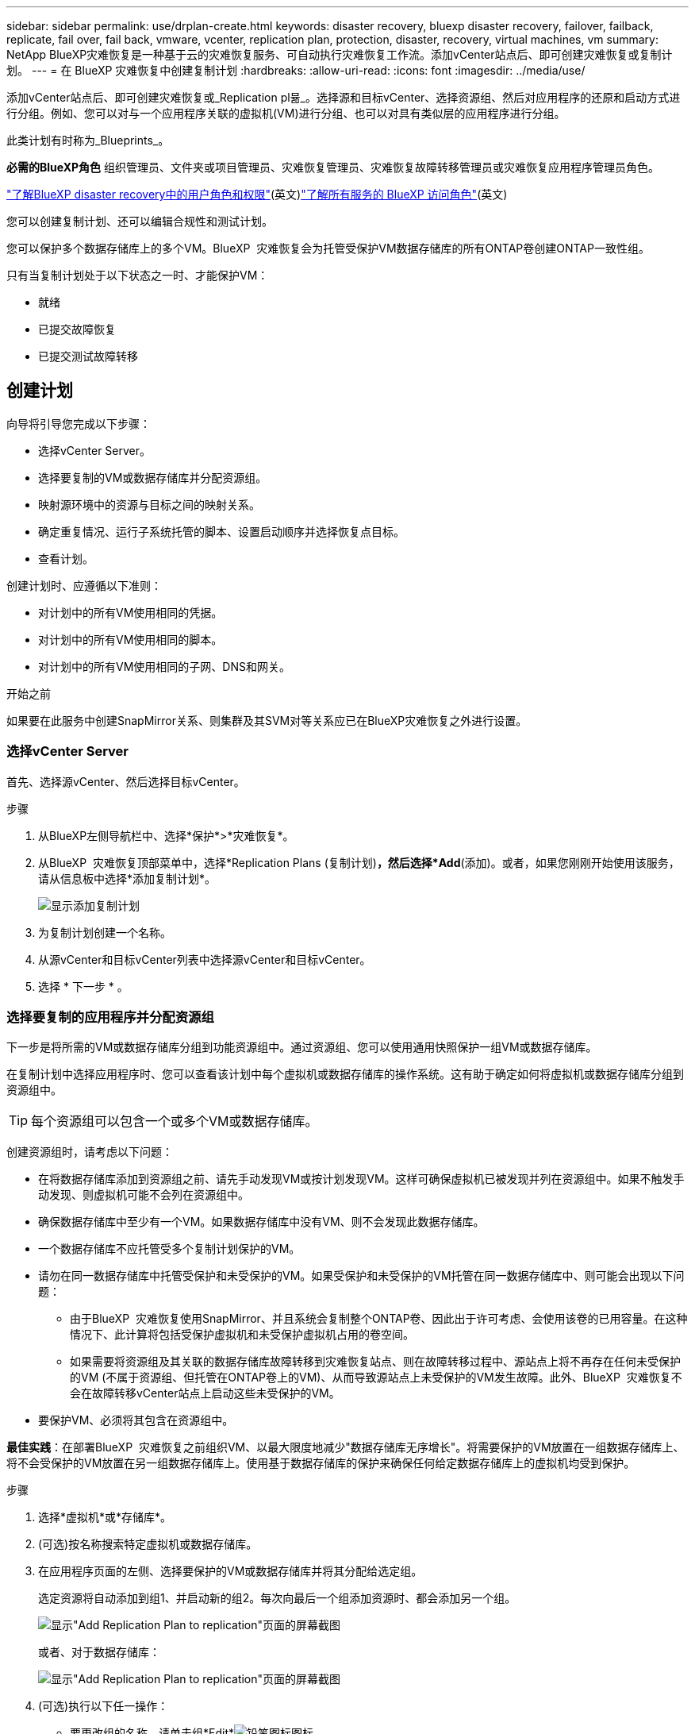 ---
sidebar: sidebar 
permalink: use/drplan-create.html 
keywords: disaster recovery, bluexp disaster recovery, failover, failback, replicate, fail over, fail back, vmware, vcenter, replication plan, protection, disaster, recovery, virtual machines, vm 
summary: NetApp BlueXP灾难恢复是一种基于云的灾难恢复服务、可自动执行灾难恢复工作流。添加vCenter站点后、即可创建灾难恢复或复制计划。 
---
= 在 BlueXP 灾难恢复中创建复制计划
:hardbreaks:
:allow-uri-read: 
:icons: font
:imagesdir: ../media/use/


[role="lead"]
添加vCenter站点后、即可创建灾难恢复或_Replication pl뮮_。选择源和目标vCenter、选择资源组、然后对应用程序的还原和启动方式进行分组。例如、您可以对与一个应用程序关联的虚拟机(VM)进行分组、也可以对具有类似层的应用程序进行分组。

此类计划有时称为_Blueprints_。

*必需的BlueXP角色* 组织管理员、文件夹或项目管理员、灾难恢复管理员、灾难恢复故障转移管理员或灾难恢复应用程序管理员角色。

link:../reference/dr-reference-roles.html["了解BlueXP disaster recovery中的用户角色和权限"](英文)https://docs.netapp.com/us-en/bluexp-setup-admin/reference-iam-predefined-roles.html["了解所有服务的 BlueXP 访问角色"^](英文)

您可以创建复制计划、还可以编辑合规性和测试计划。

您可以保护多个数据存储库上的多个VM。BlueXP  灾难恢复会为托管受保护VM数据存储库的所有ONTAP卷创建ONTAP一致性组。

只有当复制计划处于以下状态之一时、才能保护VM：

* 就绪
* 已提交故障恢复
* 已提交测试故障转移




== 创建计划

向导将引导您完成以下步骤：

* 选择vCenter Server。
* 选择要复制的VM或数据存储库并分配资源组。
* 映射源环境中的资源与目标之间的映射关系。
* 确定重复情况、运行子系统托管的脚本、设置启动顺序并选择恢复点目标。
* 查看计划。


创建计划时、应遵循以下准则：

* 对计划中的所有VM使用相同的凭据。
* 对计划中的所有VM使用相同的脚本。
* 对计划中的所有VM使用相同的子网、DNS和网关。


.开始之前
如果要在此服务中创建SnapMirror关系、则集群及其SVM对等关系应已在BlueXP灾难恢复之外进行设置。



=== 选择vCenter Server

首先、选择源vCenter、然后选择目标vCenter。

.步骤
. 从BlueXP左侧导航栏中、选择*保护*>*灾难恢复*。
. 从BlueXP  灾难恢复顶部菜单中，选择*Replication Plans (复制计划)*，然后选择*Add*(添加)。或者，如果您刚刚开始使用该服务，请从信息板中选择*添加复制计划*。
+
image:dr-plan-create-name.png["显示添加复制计划"]

. 为复制计划创建一个名称。
. 从源vCenter和目标vCenter列表中选择源vCenter和目标vCenter。
. 选择 * 下一步 * 。




=== 选择要复制的应用程序并分配资源组

下一步是将所需的VM或数据存储库分组到功能资源组中。通过资源组、您可以使用通用快照保护一组VM或数据存储库。

在复制计划中选择应用程序时、您可以查看该计划中每个虚拟机或数据存储库的操作系统。这有助于确定如何将虚拟机或数据存储库分组到资源组中。


TIP: 每个资源组可以包含一个或多个VM或数据存储库。

创建资源组时，请考虑以下问题：

* 在将数据存储库添加到资源组之前、请先手动发现VM或按计划发现VM。这样可确保虚拟机已被发现并列在资源组中。如果不触发手动发现、则虚拟机可能不会列在资源组中。
* 确保数据存储库中至少有一个VM。如果数据存储库中没有VM、则不会发现此数据存储库。
* 一个数据存储库不应托管受多个复制计划保护的VM。
* 请勿在同一数据存储库中托管受保护和未受保护的VM。如果受保护和未受保护的VM托管在同一数据存储库中、则可能会出现以下问题：
+
** 由于BlueXP  灾难恢复使用SnapMirror、并且系统会复制整个ONTAP卷、因此出于许可考虑、会使用该卷的已用容量。在这种情况下、此计算将包括受保护虚拟机和未受保护虚拟机占用的卷空间。
** 如果需要将资源组及其关联的数据存储库故障转移到灾难恢复站点、则在故障转移过程中、源站点上将不再存在任何未受保护的VM (不属于资源组、但托管在ONTAP卷上的VM)、从而导致源站点上未受保护的VM发生故障。此外、BlueXP  灾难恢复不会在故障转移vCenter站点上启动这些未受保护的VM。


* 要保护VM、必须将其包含在资源组中。


*最佳实践*：在部署BlueXP  灾难恢复之前组织VM、以最大限度地减少"数据存储库无序增长"。将需要保护的VM放置在一组数据存储库上、将不会受保护的VM放置在另一组数据存储库上。使用基于数据存储库的保护来确保任何给定数据存储库上的虚拟机均受到保护。

.步骤
. 选择*虚拟机*或*存储库*。
. (可选)按名称搜索特定虚拟机或数据存储库。
. 在应用程序页面的左侧、选择要保护的VM或数据存储库并将其分配给选定组。
+
选定资源将自动添加到组1、并启动新的组2。每次向最后一个组添加资源时、都会添加另一个组。

+
image:dr-plan-create-apps-vms6.png["显示\"Add Replication Plan  to replication\"页面的屏幕截图"]

+
或者、对于数据存储库：

+
image:dr-plan-create-apps-datastores.png["显示\"Add Replication Plan  to replication\"页面的屏幕截图"]

. (可选)执行以下任一操作：
+
** 要更改组的名称，请单击组*Edit*image:icon-pencil.png["铅笔图标"]图标。
** 要从组中删除某个资源，请选择该资源旁边的*X*。
** 要将资源移动到其他组，请将其拖放到新组中。
+

TIP: 要将数据存储库移至其他资源组、请取消选择不需要的数据存储库、然后提交复制计划。然后、创建或编辑另一个复制计划并重新选择数据astore。



. 选择 * 下一步 * 。




=== 将源资源映射到目标

在资源映射步骤中、指定源环境中的资源应如何映射到目标。创建复制计划时、您可以为计划中的每个VM设置启动延迟和顺序。这样、您就可以设置VM的启动顺序。

.开始之前
如果要在此服务中创建SnapMirror关系、则集群及其SVM对等关系应已在BlueXP灾难恢复之外进行设置。

.步骤
. 在"Resource MAPPING (资源映射)"页面中、要对故障转移和测试操作使用相同的映射、请选中此框。
+
image:dr-plan-resource-mapping2.png["复制计划、资源映射选项卡"]

. 在故障转移映射选项卡中、选择每个资源右侧的向下箭头并映射每个资源。




=== 映射资源>计算资源部分

选择*计算资源*旁边的向下箭头。

* *源数据中心和目标数据中心*
* *目标集群*
* *目标主机*(可选)：选择集群后、您可以设置此信息。



TIP: 如果vCenter配置了Distributed Resource Scheduler (DRS)来管理集群中的多个主机、则无需选择主机。如果选择主机、则BlueXP  灾难恢复会将所有VM置于选定主机上。**目标VM文件夹*(可选)：创建一个新的根文件夹以存储选定的VM。



=== 映射资源>虚拟网络部分

在故障转移映射选项卡中，选择*Virtual networks*旁边的向下箭头。选择源虚拟LAN和目标虚拟LAN。

选择与相应虚拟LAN的网络映射。虚拟LAN应已配置、因此选择适当的虚拟LAN以映射虚拟机。



=== 映射资源>虚拟机部分

在故障转移映射选项卡中，选择*Virtual Machines*旁边的向下箭头。

VM的默认值已映射。默认映射使用的设置与VM在生产环境中使用的设置相同(相同的IP地址、子网掩码和网关)。

如果对默认设置进行了任何更改、则必须将目标IP字段更改为"与源不同"。


NOTE: 如果将设置更改为"与源不同"、则需要提供VM子操作系统凭据。

根据您的选择、此部分可能会显示不同的字段。

* *IP地址类型*：重新配置VM配置以满足目标虚拟网络要求。BlueXP  灾难恢复提供两种选项：DHCP或静态IP。对于静态IP、请配置子网掩码、网关和DNS服务器。此外、输入VM的凭据。
+
** *DHCP*：如果希望VM从DHCP服务器获取网络配置信息，请选择此设置。如果选择此选项、则只需提供虚拟机的凭据即可。
** *静态IP*：如果要手动指定IP配置信息，请选择此设置。您可以选择以下选项之一："与源相同"、"与源不同"或"子网映射"。如果选择与源相同的、则无需输入凭据。另一方面、如果您选择使用与源不同的信息、则可以提供凭据、VM的IP地址、子网掩码、DNS和网关信息。应在全局级别或每个VM级别提供VM子操作系统凭据。
+
在将大型环境恢复到较小的目标集群时、或者在无需配置一对一物理VMware基础架构的情况下执行灾难恢复测试时、这一点非常有用。

+
image:dr-plan-vm-subnet-option2.png["显示添加复制计划"]



* *目标 IP* 字段，选择以下选项之一：
+
** *与来源相同*
** *与来源不同*
** *子网映射*：如果要将源子网映射到不同的目标子网，请选择此选项。您可以选择源子网，然后选择目标子网。当您想更改目标环境中虚拟机的 IP 地址时，此选项非常有用。
+

NOTE: 使用子网映射是一个可选的两步过程：首先，在“站点”选项卡中为每个 vCenter 站点添加子网映射。其次、在复制计划中、指示您要使用子网映射。

+

NOTE: 如果有两个VM (例如、一个是Linux、另一个是Windows)、则只有Windows才需要凭据。



* *使用 Windows LAPS*：如果您使用 Windows 本地管理员密码解决方案 (Windows LAPS)，请勾选此框。此选项仅在您选择“静态 IP”选项时可用。勾选此框后，您无需为每个虚拟机提供密码，只需提供域控制器详细信息即可。
+
如果您不使用 Windows LAPS，则该虚拟机为 Windows 虚拟机，并且虚拟机行上的凭据选项已启用。您可以提供该虚拟机的凭据。

* *脚本*：您可以将.sh、.bat或.ps1格式的自定义脚本作为故障转移后进程。通过自定义脚本、您可以在故障转移过程之后让BlueXP灾难恢复运行脚本。例如、您可以使用自定义脚本在故障转移完成后恢复所有数据库事务。
* *目标VM前缀和后缀*：在虚拟机详细信息下、您可以选择为VM名称添加前缀和后缀。
* *源VM CPU和RAM*：在虚拟机详细信息下，您可以选择调整VM CPU和RAM参数的大小。
+
image:dr-plan-resource-mapping-vm-boot-order.png["显示添加复制计划"]

* *Boot Order*：您可以在故障转移后修改资源组中所有选定虚拟机的启动顺序。默认情况下、所有VM会并行启动；但是、您可以在此阶段进行更改。这有助于确保优先级为一个的所有虚拟机在后续优先级为VM启动之前都在运行。
+
所有具有相同启动顺序编号的VM都将并行启动。

+
** 顺序启动：为每个VM分配一个唯一编号、以便按分配的顺序启动、例如1、2、3、4、5。
** 同时启动：为任何VM分配相同数量的虚拟机、以便同时启动它们、例如1、1、1、1、2、2、3、4、4。


* *Boot Delay*：调整启动操作的延迟(以分钟为单位)。
+

TIP: 要将启动顺序重置为默认值，请选择*将VM设置重置为默认值*，然后选择要更改回默认值的设置。

* *创建应用程序一致的副本*：指示是否创建应用程序一致的Snapshot副本。该服务将使应用程序处于静修状态、然后创建一个快照、以获得一致的应用程序状态。在Windows上运行的Oracle以及在Windows上运行的Linux和SQL Server支持此功能。




=== 映射资源>存储库部分

选择*存储库*旁边的向下箭头。根据VM的选择、系统会自动选择数据存储库映射。

此部分可能已启用或禁用、具体取决于您的选择。

image:dr-plan-datastore-platform.png["显示添加复制计划"]

* *使用平台管理的备份和保留计划*：如果使用外部快照管理解决方案，请选中此框。BlueXP  灾难恢复支持使用外部快照管理解决方案、例如本机ONTAP SnapMirror策略计划程序或第三方集成。如果复制计划中的每个数据存储库(卷)都已具有在其他位置管理的SnapMirror关系、则可以在BlueXP  灾难恢复中使用这些快照作为恢复点。
+
选中时、BlueXP  灾难恢复不会配置备份计划。但是、您仍需要配置保留计划、因为仍可能会为测试、故障转移和故障恢复操作创建快照。

+
配置此功能后、该服务不会定期创建任何计划的快照、而是依靠外部实体创建和更新这些快照。

* *开始时间*：输入希望备份和保留开始运行的日期和时间。
* *运行间隔*：输入时间间隔(以小时和分钟为单位)。例如、如果输入1小时、则此服务将每小时创建一个快照。
* *保留数量*：输入要保留的快照数量。
* *源和目标数据存储库*：如果存在多个(扇出) SnapMirror关系、则可以选择要使用的目标。如果卷已建立SnapMirror关系、则会显示相应的源数据存储库和目标数据存储库。如果某个卷没有SnapMirror关系、您可以通过选择目标集群、选择目标SVM并提供卷名称来立即创建一个SVM关系。此服务将创建卷和SnapMirror关系。
+

NOTE: 如果要在此服务中创建SnapMirror关系、则集群及其SVM对等关系应已在BlueXP灾难恢复之外进行设置。

+
** 如果VM来自同一个卷和同一个SVM、则该服务将执行标准ONTAP快照并更新二级目标。
** 如果VM来自不同的卷和同一个SVM、则该服务会通过包含所有卷来创建一致性组快照并更新二级目标。
** 如果VM来自不同的卷和不同的SVM、则该服务会通过将所有卷包含在相同或不同集群中来执行一致性组开始阶段和提交阶段快照、并更新二级目标。
** 在故障转移期间、您可以选择任何快照。如果您选择最新快照、该服务将创建按需备份、更新目标、并使用该快照进行故障转移。






=== 添加测试故障转移映射

.步骤
. 要为测试环境设置不同的映射，请取消选中该框并选择*Test Mappings *选项卡。
. 像以往一样浏览每个选项卡、但这次是针对测试环境。
+
在测试映射选项卡上、虚拟机和存储库映射处于禁用状态。

+

TIP: 您可以稍后测试整个计划。现在、您要为测试环境设置映射。





=== 查看复制计划

最后、花几分钟时间查看复制计划。


TIP: 您可以稍后禁用或删除复制计划。

.步骤
. 查看每个选项卡中的信息：计划详细信息、故障转移映射和VM。
. 选择*添加计划*。
+
该计划将添加到计划列表中。





== 编辑计划以测试合规性并确保故障转移测试正常运行

您可能需要设置计划来测试合规性和故障转移测试、以确保这些测试在您需要时能够正常工作。

* *合规性时间影响*：创建复制计划时，服务会默认创建合规性计划。默认合规时间为30分钟。要更改此时间、您可以使用编辑复制计划中的计划。
* *测试故障转移影响*：您可以根据需要或按计划测试故障转移过程。这样、您就可以测试虚拟机向复制计划中指定的目标进行故障转移的情况。
+
测试故障转移会创建FlexClone卷、挂载数据存储库并移动该数据存储库上的工作负载。测试故障转移操作不会影响生产工作负载、测试站点上使用的SnapMirror关系以及必须继续正常运行的受保护工作负载。



根据该计划、故障转移测试将运行、并确保工作负载移动到复制计划指定的目标。

.步骤
. 从BlueXP灾难恢复顶部菜单中、选择*复制计划*。
+
image:dr-plan-list.png["显示复制计划列表的屏幕截图"]

. 选择*操作* image:icon-horizontal-dots.png["水平点操作菜单"] 图标并选择*编辑计划*。
. 输入希望BlueXP灾难恢复检查测试合规性的频率(以分钟为单位)。
. 要检查故障转移测试是否运行正常，请选中*按每月计划运行故障转移*。
+
.. 选择要运行这些测试的日期和时间。
.. 以yyy-mm-dd格式输入要开始测试的日期。
+
image:dr-plan-schedule-edit2.png["屏幕截图、显示可在其中编辑计划的位置"]



. *使用按需快照进行计划的测试故障转移*：要在启动自动测试故障转移之前创建新快照、请选中此框。
. 要在故障转移测试完成后清理测试环境，请选中*在测试故障转移后自动清理*并输入清理开始前要等待的分钟数。
+

NOTE: 此过程会从测试位置注销临时VM、删除已创建的FlexClone卷并卸载临时数据存储库。

. 选择 * 保存 * 。

